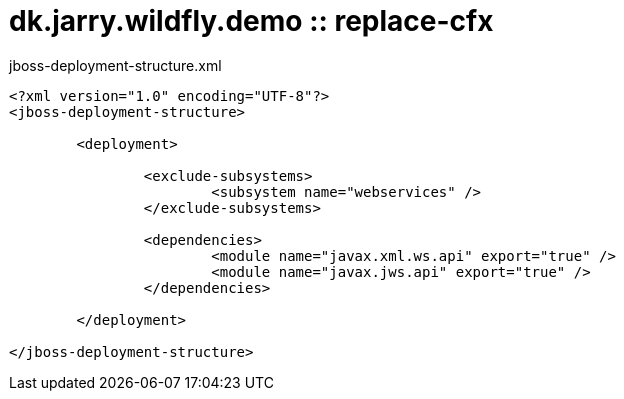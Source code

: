 = dk.jarry.wildfly.demo :: replace-cfx

jboss-deployment-structure.xml

[source,xml]
----
<?xml version="1.0" encoding="UTF-8"?>
<jboss-deployment-structure>

	<deployment>

		<exclude-subsystems>
			<subsystem name="webservices" />
		</exclude-subsystems>

		<dependencies>
			<module name="javax.xml.ws.api" export="true" />
			<module name="javax.jws.api" export="true" />
		</dependencies>

	</deployment>

</jboss-deployment-structure>
----

